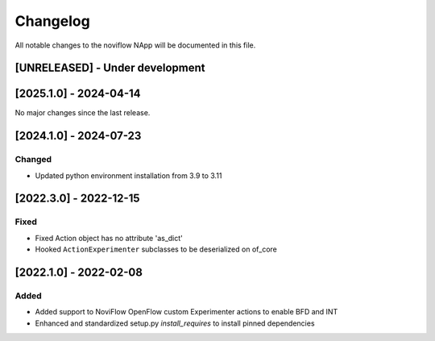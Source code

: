 #########
Changelog
#########
All notable changes to the noviflow NApp will be documented in this file.

[UNRELEASED] - Under development
********************************

[2025.1.0] - 2024-04-14
***********************

No major changes since the last release.

[2024.1.0] - 2024-07-23
***********************

Changed
=======
- Updated python environment installation from 3.9 to 3.11

[2022.3.0] - 2022-12-15
***********************

Fixed
=====
- Fixed Action object has no attribute 'as_dict'
- Hooked ``ActionExperimenter`` subclasses to be deserialized on of_core

[2022.1.0] - 2022-02-08
***********************

Added
=====
- Added support to NoviFlow OpenFlow custom Experimenter actions to enable BFD and INT
- Enhanced and standardized setup.py `install_requires` to install pinned dependencies
